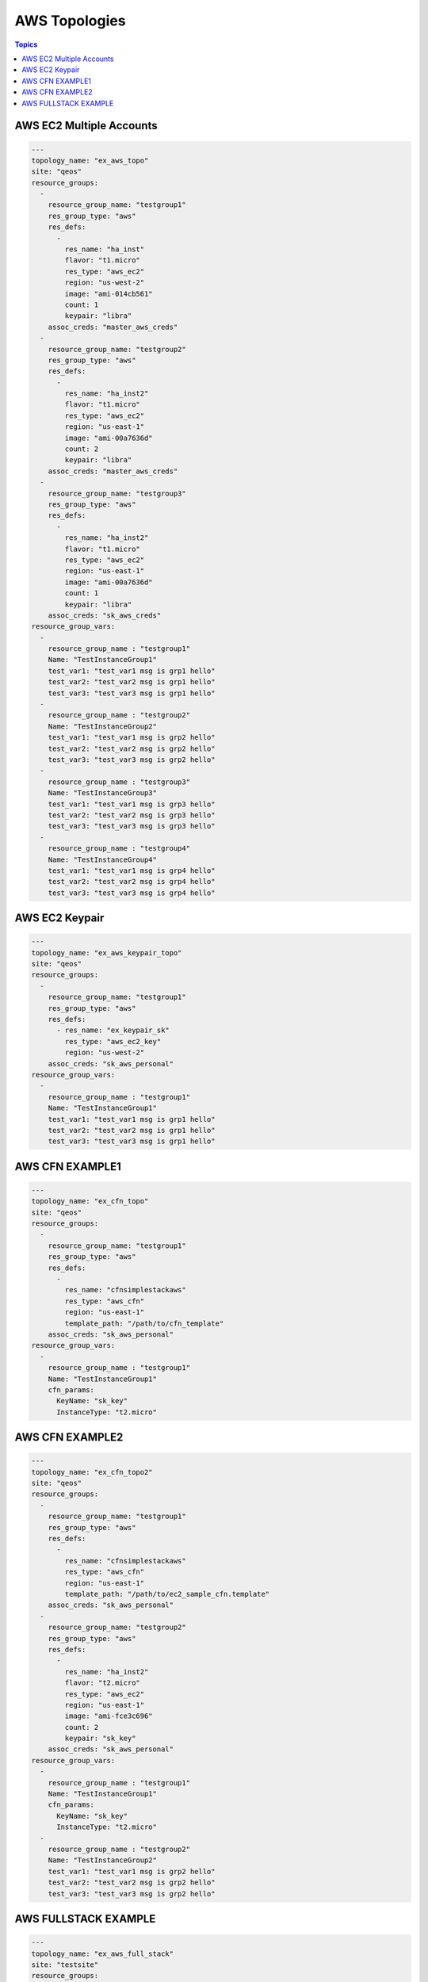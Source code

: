 AWS Topologies
==============

.. contents:: Topics

.. _aws_topologies:


AWS EC2 Multiple Accounts
`````````````````````````

.. code-block:: yaml

    ---
    topology_name: "ex_aws_topo"
    site: "qeos"
    resource_groups:
      - 
        resource_group_name: "testgroup1"
        res_group_type: "aws"
        res_defs:
          - 
            res_name: "ha_inst"
            flavor: "t1.micro"
            res_type: "aws_ec2"
            region: "us-west-2"
            image: "ami-014cb561"
            count: 1
            keypair: "libra"
        assoc_creds: "master_aws_creds"
      - 
        resource_group_name: "testgroup2"
        res_group_type: "aws"
        res_defs:
          - 
            res_name: "ha_inst2"
            flavor: "t1.micro"
            res_type: "aws_ec2"
            region: "us-east-1"
            image: "ami-00a7636d"
            count: 2
            keypair: "libra"
        assoc_creds: "master_aws_creds"
      - 
        resource_group_name: "testgroup3"
        res_group_type: "aws"
        res_defs:
          - 
            res_name: "ha_inst2"
            flavor: "t1.micro"
            res_type: "aws_ec2"
            region: "us-east-1"
            image: "ami-00a7636d"
            count: 1
            keypair: "libra"
        assoc_creds: "sk_aws_creds"
    resource_group_vars:
      - 
        resource_group_name : "testgroup1"
        Name: "TestInstanceGroup1"
        test_var1: "test_var1 msg is grp1 hello"
        test_var2: "test_var2 msg is grp1 hello"
        test_var3: "test_var3 msg is grp1 hello"
      - 
        resource_group_name : "testgroup2"
        Name: "TestInstanceGroup2"
        test_var1: "test_var1 msg is grp2 hello"
        test_var2: "test_var2 msg is grp2 hello"
        test_var3: "test_var3 msg is grp2 hello"
      - 
        resource_group_name : "testgroup3"
        Name: "TestInstanceGroup3"
        test_var1: "test_var1 msg is grp3 hello"
        test_var2: "test_var2 msg is grp3 hello"
        test_var3: "test_var3 msg is grp3 hello"
      - 
        resource_group_name : "testgroup4"
        Name: "TestInstanceGroup4"
        test_var1: "test_var1 msg is grp4 hello"
        test_var2: "test_var2 msg is grp4 hello"
        test_var3: "test_var3 msg is grp4 hello"

AWS EC2 Keypair
```````````````

.. code-block:: yaml
   
    ---
    topology_name: "ex_aws_keypair_topo"
    site: "qeos"
    resource_groups:
      - 
        resource_group_name: "testgroup1"
        res_group_type: "aws"
        res_defs:
          - res_name: "ex_keypair_sk"
            res_type: "aws_ec2_key"
            region: "us-west-2"
        assoc_creds: "sk_aws_personal"
    resource_group_vars:
      - 
        resource_group_name : "testgroup1"
        Name: "TestInstanceGroup1"
        test_var1: "test_var1 msg is grp1 hello"
        test_var2: "test_var2 msg is grp1 hello"
        test_var3: "test_var3 msg is grp1 hello"

AWS CFN EXAMPLE1
````````````````

.. code-block:: yaml
   
    ---
    topology_name: "ex_cfn_topo"
    site: "qeos"
    resource_groups:
      - 
        resource_group_name: "testgroup1"
        res_group_type: "aws"
        res_defs:
          - 
            res_name: "cfnsimplestackaws"
            res_type: "aws_cfn"
            region: "us-east-1"
            template_path: "/path/to/cfn_template"
        assoc_creds: "sk_aws_personal"
    resource_group_vars:
      - 
        resource_group_name : "testgroup1"
        Name: "TestInstanceGroup1"
        cfn_params:
          KeyName: "sk_key"
          InstanceType: "t2.micro"


AWS CFN EXAMPLE2
`````````````````

.. code-block:: yaml
       
    ---
    topology_name: "ex_cfn_topo2"
    site: "qeos"
    resource_groups:
      - 
        resource_group_name: "testgroup1"
        res_group_type: "aws"
        res_defs:
          - 
            res_name: "cfnsimplestackaws"
            res_type: "aws_cfn"
            region: "us-east-1"
            template_path: "/path/to/ec2_sample_cfn.template"
        assoc_creds: "sk_aws_personal"
      - 
        resource_group_name: "testgroup2"
        res_group_type: "aws"
        res_defs:
          - 
            res_name: "ha_inst2"
            flavor: "t2.micro"
            res_type: "aws_ec2"
            region: "us-east-1"
            image: "ami-fce3c696"
            count: 2
            keypair: "sk_key"
        assoc_creds: "sk_aws_personal"
    resource_group_vars:
      - 
        resource_group_name : "testgroup1"
        Name: "TestInstanceGroup1"
        cfn_params:
          KeyName: "sk_key"
          InstanceType: "t2.micro"
      - 
        resource_group_name : "testgroup2"
        Name: "TestInstanceGroup2"
        test_var1: "test_var1 msg is grp2 hello"
        test_var2: "test_var2 msg is grp2 hello"
        test_var3: "test_var3 msg is grp2 hello"


AWS FULLSTACK EXAMPLE
`````````````````````

.. code-block:: yaml
 
    ---
    topology_name: "ex_aws_full_stack"
    site: "testsite"
    resource_groups:
      - 
        resource_group_name: "testgroup1"
        res_group_type: "aws"
        res_defs:
          - 
            res_name: "ha_inst2"
            flavor: "t2.micro"
            res_type: "aws_ec2"
            region: "us-east-1"
            image: "ami-fce3c696"
            count: 1
            keypair: "sk_key"
          - 
            res_name: "samvaranbucktest"
            res_type: "aws_s3"
            region: "us-west-2"
          - 
            res_name: "ex_keypair_sk"
            res_type: "aws_ec2_key"
            region: "us-west-2"
        assoc_creds: "sk_aws_personal"
      - 
        resource_group_name: "testgroup2"
        res_group_type: "aws"
        res_defs:
          - 
            res_name: "cfnsimplestackaws"
            res_type: "aws_cfn"
            region: "us-east-1"
            template_path: "/path/to/ec2_sample_cfn.template"
        assoc_creds: "sk_aws_personal"
    resource_group_vars:
      - 
        resource_group_name : "testgroup1"
        Name: "TestInstanceGroup1"
        test_var1: "test_var1 msg is grp1 hello"
        test_var2: "test_var2 msg is grp1 hello"
        test_var3: "test_var3 msg is grp1 hello"
      - 
        resource_group_name : "testgroup2"
        Name: "TestInstanceGroup1"
        cfn_params:
          KeyName: "sk_key"
          InstanceType: "t2.micro"

.. note::

   Note for topologies 
